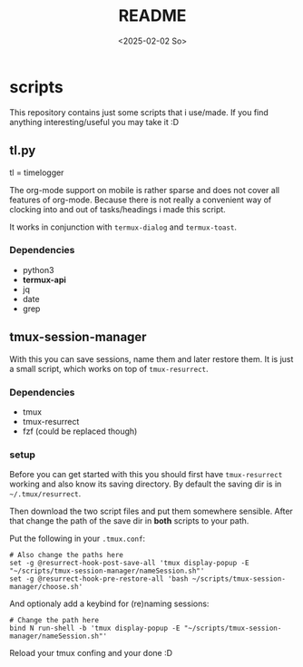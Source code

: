 #+title:  README
#+date: <2025-02-02 So>


* scripts
This repository contains just some scripts that i use/made.
If you find anything interesting/useful you may take it :D

** tl.py
tl = timelogger

The org-mode support on mobile is rather sparse and does not cover all features of org-mode.
Because there is not really a convenient way of clocking into and out of tasks/headings i made this script.

It works in conjunction with ~termux-dialog~ and ~termux-toast~.

*** Dependencies
- python3
- *termux-api*
- jq
- date
- grep

** tmux-session-manager
With this you can save sessions, name them and later restore them.
It is just a small script, which works on top of ~tmux-resurrect~.

*** Dependencies
- tmux
- tmux-resurrect
- fzf (could be replaced though)

*** setup
Before you can get started with this you should first have ~tmux-resurrect~ working and also know its saving directory.
By default the saving dir is in ~~/.tmux/resurrect~.

Then download the two script files and put them somewhere sensible.
After that change the path of the save dir in *both* scripts to your path.

Put the following in your ~.tmux.conf~:
#+begin_src
# Also change the paths here
set -g @resurrect-hook-post-save-all 'tmux display-popup -E "~/scripts/tmux-session-manager/nameSession.sh"'
set -g @resurrect-hook-pre-restore-all 'bash ~/scripts/tmux-session-manager/choose.sh'
#+end_src

And optionaly add a keybind for (re)naming sessions:
#+begin_src
# Change the path here
bind N run-shell -b 'tmux display-popup -E "~/scripts/tmux-session-manager/nameSession.sh"'
#+end_src

Reload your tmux confing and your done :D
